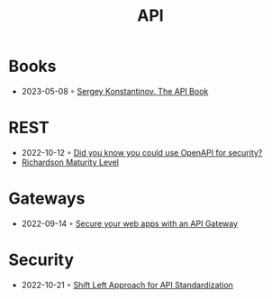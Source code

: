 :PROPERTIES:
:ID:       54bec2ff-12ea-444a-9c79-e33dbdb75d48
:END:
#+created: 20210421190700201
#+modified: 20210518184428214
#+revision: 0
#+tags: 
#+title: API
#+type: text/vnd.tiddlywiki

* Books
- 2023-05-08 ◦ [[https://twirl.github.io/The-API-Book/API.en.html][Sergey Konstantinov. The API Book]]
* REST
  - 2022-10-12 ◦ [[https://dev.to/nathan20/did-you-know-you-could-use-openapi-for-security-1hke][Did you know you could use OpenAPI for security?]]
  - [[id:9ebb968f-d7e4-4874-bda6-c9e82fa1f1a6][Richardson Maturity Level]]
* Gateways
- 2022-09-14 ◦ [[https://blog.frankel.ch/secure-webapps-api-gateway/][Secure your web apps with an API Gateway]]
* Security
- 2022-10-21 ◦ [[https://www.infoq.com/articles/shift-left-api-standardization/][Shift Left Approach for API Standardization]]
